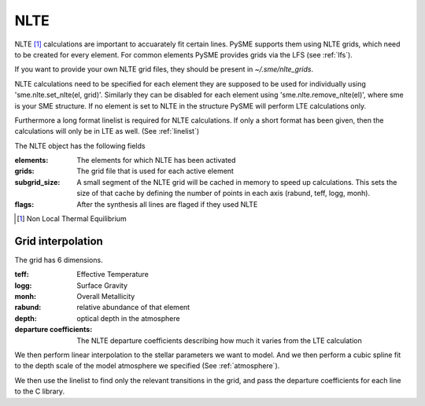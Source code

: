 .. _nlte:

NLTE
====

NLTE [#]_ calculations are important to accuarately fit certain lines.
PySME supports them using NLTE grids, which need to be created for
every element. For common elements PySME provides grids via the LFS
(see :ref:`lfs`).

If you want to provide your own NLTE grid files, they should be present in `~/.sme/nlte_grids`.

NLTE calculations need to be specified for each element they are
supposed to be used for individually using 'sme.nlte.set_nlte(el, grid)'.
Similarly they can be disabled for each element using
'sme.nlte.remove_nlte(el)', where sme is your SME structure.
If no element is set to NLTE in the structure PySME will perform
LTE calculations only.

Furthermore a long format linelist is required for NLTE calculations.
If only a short format has been given, then the calculations will
only be in LTE as well. (See :ref:`linelist`)

The NLTE object has the following fields

:elements: The elements for which NLTE has been activated
:grids: The grid file that is used for each active element
:subgrid_size:
    A small segment of the NLTE grid will be cached in memory
    to speed up calculations. This sets the size of that cache
    by defining the number of points in each
    axis (rabund, teff, logg, monh).
:flags: After the synthesis all lines are flaged if they used NLTE

.. [#] Non Local Thermal Equilibrium


Grid interpolation
------------------

The grid has 6 dimensions.

:teff: Effective Temperature
:logg: Surface Gravity
:monh: Overall Metallicity
:rabund: relative abundance of that element
:depth: optical depth in the atmosphere
:departure coefficients:
    The NLTE departure coefficients describing how much
    it varies from the LTE calculation

We then perform linear interpolation to the stellar parameters
we want to model. And we then perform a cubic spline fit to the depth scale
of the model atmosphere we specified (See :ref:`atmosphere`).

We then use the linelist to find only the relevant transitions in the grid,
and pass the departure coefficients for each line to the C library.
